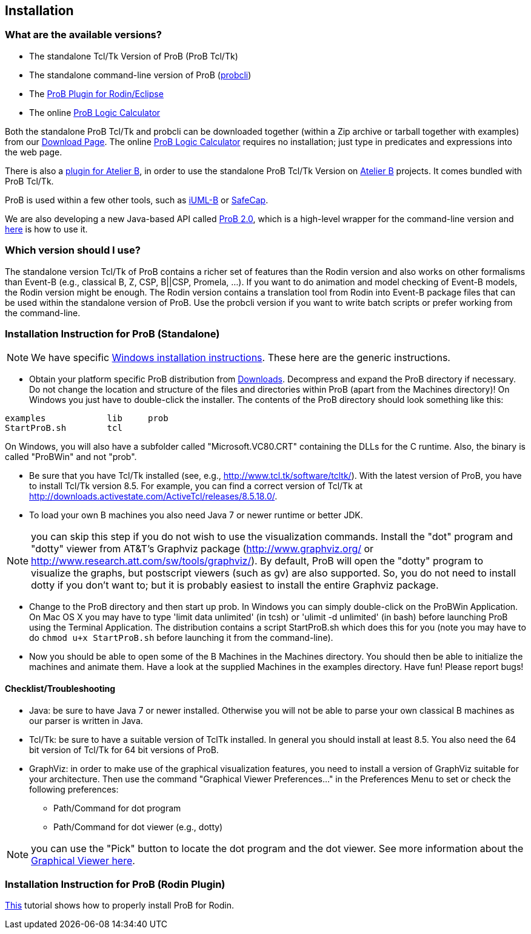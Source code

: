 [[installation]]
== Installation

[[what-are-the-available-versions]]
=== What are the available versions?

* The standalone Tcl/Tk Version of ProB (ProB Tcl/Tk)
* The standalone command-line version of ProB
(<<using-the-command-line-version-of-prob,probcli>>)
* The <<tutorial-rodin-first-step,ProB Plugin for Rodin/Eclipse>>
* The online <<prob-logic-calculator,ProB Logic Calculator>>

Both the standalone ProB Tcl/Tk and probcli can be downloaded together
(within a Zip archive or tarball together with examples) from our
<<downloads, Download Page>>. The online
<<prob-logic-calculator,ProB Logic Calculator>> requires no
installation; just type in predicates and expressions into the web page.

There is also a
http://www.tools.clearsy.com/index.php5?title=ProB_etool_generation[plugin
for Atelier B], in order to use the standalone ProB Tcl/Tk Version on
http://www.atelierb.eu/[Atelier B] projects. It comes bundled with ProB
Tcl/Tk.

ProB is used within a few other tools, such as
http://wiki.event-b.org/index.php/IUML-B[iUML-B] or
http://safecap.sourceforge.net/index.shtml[SafeCap].

We are also developing a new Java-based API called
<<prob_2.0-tutorial,ProB 2.0>>, which is a high-level wrapper for the
command-line version and <<using-the-command-line-version-of-prob, here>> is how to use it.

[[which-version-should-i-use]]
=== Which version should I use?

The standalone version Tcl/Tk of ProB contains a richer set of features
than the Rodin version and also works on other formalisms than Event-B
(e.g., classical B, Z, CSP, B||CSP, Promela, ...). If you want to do
animation and model checking of Event-B models, the Rodin version might
be enough. The Rodin version contains a translation tool from Rodin into
Event-B package files that can be used within the standalone version of
ProB. Use the probcli version if you want to write batch scripts or
prefer working from the command-line.

[[installation-instruction-for-prob-standalone]]
=== Installation Instruction for ProB (Standalone)

NOTE: We have specific <<windows-installation-instructions, Windows installation instructions>>.
These here are the generic instructions.

* Obtain your platform specific ProB distribution from <<downloads, Downloads>>.
Decompress and expand the ProB directory if
necessary. Do not change the location and structure of the files and
directories within ProB (apart from the Machines directory)! On Windows
you just have to double-click the installer. The contents of the ProB
directory should look something like this:

`examples            lib     prob` +
`StartProB.sh        tcl`

On Windows, you will also have a subfolder called "Microsoft.VC80.CRT"
containing the DLLs for the C runtime. Also, the binary is called
"ProBWin" and not "prob".

* Be sure that you have Tcl/Tk installed (see, e.g.,
http://www.tcl.tk/software/tcltk/). With the latest version of ProB, you
have to install Tcl/Tk version 8.5.
For example, you can find a correct version of Tcl/Tk at
http://downloads.activestate.com/ActiveTcl/releases/8.5.18.0/.
* To load your own B machines you also need Java 7 or newer runtime or better JDK.

NOTE: you can skip this step if you do not wish to use the
visualization commands. Install the "dot" program and "dotty" viewer
from AT&T's Graphviz package (http://www.graphviz.org/ or
http://www.research.att.com/sw/tools/graphviz/).
By default, ProB will
open the "dotty" program to visualize the graphs, but postscript
viewers (such as gv) are also supported. So, you do not need to install
dotty if you don't want to; but it is probably easiest to install the
entire Graphviz package.

* Change to the ProB directory and then start up prob. In Windows you
can simply double-click on the ProBWin Application. On Mac OS X you may
have to type 'limit data unlimited' (in tcsh) or 'ulimit -d unlimited'
(in bash) before launching ProB using the Terminal Application. The
distribution contains a script StartProB.sh which does this for you
(note you may have to do `chmod u+x StartProB.sh` before launching it from
the command-line).
* Now you should be able to open some of the B Machines in the Machines
directory. You should then be able to initialize the machines and
animate them. Have a look at the supplied Machines in the examples
directory. Have fun! Please report bugs!

[[checklisttroubleshooting]]
==== Checklist/Troubleshooting

* Java: be sure to have Java 7 or newer installed. Otherwise you will
not be able to parse your own classical B machines as our parser is
written in Java.

* Tcl/Tk: be sure to have a suitable version of TclTk installed. In
general you should install at least 8.5.
You also need the 64 bit version of Tcl/Tk for 64 bit
versions of ProB.

* GraphViz: in order to make use of the graphical visualization
features, you need to install a version of GraphViz suitable for your
architecture. Then use the command "Graphical Viewer Preferences..."
in the Preferences Menu to set or check the following preferences:
** Path/Command for dot program
** Path/Command for dot viewer (e.g., dotty)

NOTE: you can use the "Pick" button to locate the dot program and the
dot viewer. See more information about the
<<graphical-viewer,Graphical Viewer here>>.

[[installation-instruction-for-prob-rodin-plugin]]
=== Installation Instruction for ProB (Rodin Plugin)

<<tutorial-rodin-first-step,This>> tutorial shows how to properly install ProB for Rodin.
